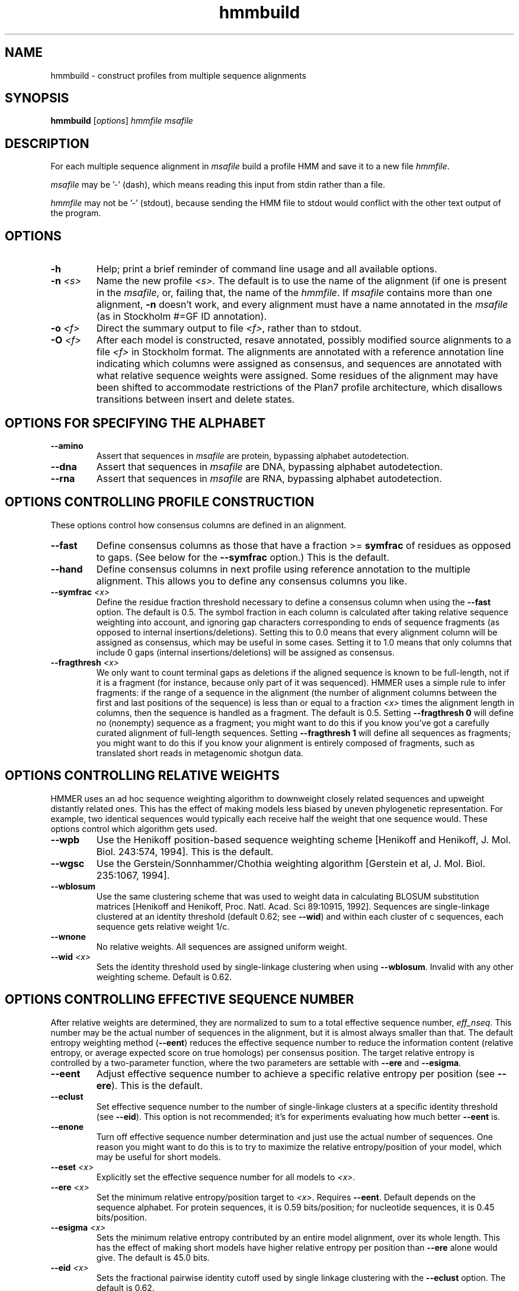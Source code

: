 .TH "hmmbuild" 1 "Aug 2023" "HMMER 3.4" "HMMER Manual"

.SH NAME
hmmbuild \- construct profiles from multiple sequence alignments

.SH SYNOPSIS
.B hmmbuild
[\fIoptions\fR]
.I hmmfile
.I msafile


.SH DESCRIPTION

For each multiple sequence alignment in 
.I msafile
build a profile HMM 
and save it to a new file
.IR hmmfile .


.PP
.I msafile 
may be '\-' (dash), which means
reading this input from stdin rather than a file. 


.PP
.I hmmfile
may not be '\-' (stdout), because sending the HMM file to stdout would
conflict with the other text output of the program.




.SH OPTIONS

.TP
.B \-h
Help; print a brief reminder of command line usage and all available
options.

.TP
.BI \-n " <s>"
Name the new profile 
.IR <s> .
The default is to use the name of the alignment (if one is present in 
the 
.IR msafile ,
or, failing that, the name of the
.IR hmmfile .
If 
.I msafile
contains more than one alignment, 
.B \-n
doesn't work, and every alignment must have a name 
annotated in the 
.I msafile
(as in Stockholm #=GF ID annotation).


.TP
.BI \-o " <f>"
Direct the summary output to file
.IR <f> ,
rather than to stdout.

.TP
.BI \-O " <f>"
After each model is constructed, resave annotated, possibly modified
source alignments to a file
.I <f>
in Stockholm format.
The alignments are annotated with a reference annotation line
indicating which columns were assigned as consensus, and sequences are
annotated with what relative sequence weights were assigned. Some
residues of the alignment may have been shifted to accommodate
restrictions of the Plan7 profile architecture, which disallows
transitions between insert and delete states.


.SH OPTIONS FOR SPECIFYING THE ALPHABET

.TP
.B \-\-amino
Assert that sequences in 
.I msafile
are protein, bypassing alphabet autodetection.

.TP
.B \-\-dna
Assert that sequences in
.I msafile
are DNA, bypassing alphabet autodetection.

.TP
.B \-\-rna
Assert that sequences in 
.I msafile
are RNA, bypassing alphabet autodetection.

.SH OPTIONS CONTROLLING PROFILE CONSTRUCTION 

These options control how consensus columns are defined in an alignment.

.TP
.B \-\-fast 
Define consensus columns as those that have a fraction >= 
.B symfrac
of residues as opposed to gaps. (See below for the
.B \-\-symfrac
option.) This is the default.

.TP
.B \-\-hand
Define consensus columns in next profile using reference annotation to
the multiple alignment. 
This allows you to define any consensus columns you like.

.TP
.BI \-\-symfrac " <x>"
Define the residue fraction threshold necessary to define a
consensus column when using the 
.B \-\-fast 
option. The default is 0.5. The symbol fraction in each column
is calculated after taking relative sequence weighting into account,
and ignoring gap characters corresponding to ends of sequence
fragments
(as opposed to internal insertions/deletions).
Setting this to 0.0 means that every alignment column will be assigned
as consensus, which may be useful in some cases. Setting it to 1.0
means that only columns that include 0 gaps (internal
insertions/deletions) will be assigned as consensus.

.TP
.BI \-\-fragthresh " <x>"
We only want to count terminal gaps as deletions if the aligned
sequence is known to be full-length, not if it is a fragment (for
instance, because only part of it was sequenced). HMMER uses a simple
rule to infer fragments: if the range of a sequence in the alignment 
(the number of alignment columns between the first and last positions 
of the sequence) is less than or equal to a fraction
.I <x> 
times the alignment length in columns,
then the sequence is handled as a fragment. The default is 0.5.
Setting
.B \-\-fragthresh 0
will define no (nonempty) sequence as a fragment; you might want to do
this if you know you've got a carefully curated alignment of full\-length
sequences.
Setting
.B \-\-fragthresh 1
will define all sequences as fragments; you might want to do this if
you know your alignment is entirely composed of fragments, such as
translated short reads in metagenomic shotgun data.


.SH OPTIONS CONTROLLING RELATIVE WEIGHTS

HMMER uses an ad hoc sequence weighting algorithm to downweight
closely related sequences and upweight distantly related ones. This
has the effect of making models less biased by uneven phylogenetic
representation. For example, two identical sequences would typically
each receive half the weight that one sequence would.  These options
control which algorithm gets used.

.TP
.B \-\-wpb
Use the Henikoff position-based sequence weighting scheme [Henikoff
and Henikoff, J. Mol. Biol. 243:574, 1994].  This is the default.

.TP 
.B \-\-wgsc 
Use the Gerstein/Sonnhammer/Chothia weighting algorithm [Gerstein et
al, J. Mol. Biol. 235:1067, 1994].

.TP 
.B \-\-wblosum
Use the same clustering scheme that was used to weight data in
calculating BLOSUM substitution matrices [Henikoff and Henikoff,
Proc. Natl. Acad. Sci 89:10915, 1992]. Sequences are single-linkage
clustered at an identity threshold (default 0.62; see
.BR \-\-wid )
and within each cluster of c sequences, each sequence gets relative
weight 1/c.

.TP
.B \-\-wnone
No relative weights. All sequences are assigned uniform weight. 

.TP 
.BI \-\-wid " <x>"
Sets the identity threshold used by single-linkage clustering when 
using 
.BR \-\-wblosum . 
Invalid with any other weighting scheme. Default is 0.62.




.SH OPTIONS CONTROLLING EFFECTIVE SEQUENCE NUMBER

After relative weights are determined, they are normalized to sum to a
total effective sequence number, 
.IR eff_nseq . 
This number may be the actual number of sequences in the alignment,
but it is almost always smaller than that.
The default entropy weighting method 
(\fB\-\-eent\fR)
reduces the effective sequence
number to reduce the information content (relative entropy, or average
expected score on true homologs) per consensus position. The target
relative entropy is controlled by a two-parameter function, where the
two parameters are settable with
.B \-\-ere
and 
.BR \-\-esigma .

.TP
.B \-\-eent
Adjust effective sequence number to achieve a specific relative entropy
per position (see
.BR \-\-ere ).
This is the default.

.TP
.B \-\-eclust
Set effective sequence number to the number of single-linkage clusters
at a specific identity threshold (see 
.BR \-\-eid ).
This option is not recommended; it's for experiments evaluating
how much better
.B \-\-eent
is.

.TP
.B \-\-enone
Turn off effective sequence number determination and just use the
actual number of sequences. One reason you might want to do this is
to try to maximize the relative entropy/position of your model, which
may be useful for short models.

.TP
.BI \-\-eset " <x>"
Explicitly set the effective sequence number for all models to 
.IR <x> .

.TP
.BI \-\-ere " <x>"
Set the minimum relative entropy/position target to 
.IR <x> .
Requires
.BR \-\-eent . 
Default depends on the sequence alphabet. For protein
sequences, it is 0.59 bits/position; for nucleotide 
sequences, it is 0.45 bits/position.

.TP
.BI \-\-esigma " <x>"
Sets the minimum relative entropy contributed by an entire
model alignment, over its whole length. This has the effect
of making short models have 
higher relative entropy per position than 
.B \-\-ere 
alone would give. The default is 45.0 bits.

.TP
.BI \-\-eid " <x>"
Sets the fractional pairwise identity cutoff used by 
single linkage clustering with the
.B \-\-eclust 
option. The default is 0.62.


.SH OPTIONS CONTROLLING PRIORS

By default, weighted counts are converted to mean posterior
probability parameter estimates using mixture Dirichlet priors.
Default mixture Dirichlet prior parameters for protein models and for
nucleic acid (RNA and DNA) models are built in. The following options
allow you to override the default priors.

.TP
.B \-\-pnone
Don't use any priors. Probability parameters will simply be the
observed frequencies, after relative sequence weighting. 

.TP
.B \-\-plaplace
Use a Laplace +1 prior in place of the default mixture Dirichlet
prior.




.SH OPTIONS CONTROLLING SINGLE SEQUENCE SCORING

By default, if a query is a single sequence from a file in 
.IR fasta
format,
.B hmmbuild 
constructs a search model from that sequence and a standard
20x20 substitution matrix for residue probabilities, along with two
additional parameters for position-independent gap open and gap extend
probabilities. These options allow the default single-sequence scoring
parameters to be changed, and for single-sequence scoring options to
be applied to a single sequence coming from an aligned format.

.TP
.BI \-\-singlemx 
If a single sequence query comes from a multiple sequence alignment file, 
such as in 
.IR stockholm
format, the search model is by default constructed as is typically done 
for multiple sequence alignments. This option forces 
.B hmmbuild 
to use the single-sequence method with substitution score matrix.

.TP
.BI \-\-mx " <s>"
Obtain residue alignment probabilities from the built-in
substitution matrix named
.IR <s> . 
Several standard matrices are built-in, and do not need to be
read from files. 
The matrix name
.I <s> 
can be
PAM30, PAM70, PAM120, PAM240, BLOSUM45, BLOSUM50, BLOSUM62, BLOSUM80,
BLOSUM90, or DNA1.
Only one of the
.B \-\-mx 
and
.B \-\-mxfile
options may be used.

.TP
.BI \-\-mxfile " <mxfile>"
Obtain residue alignment probabilities from the substitution matrix
in file
.IR <mxfile> .
The default score matrix is BLOSUM62 for protein sequences, and 
DNA1 for nucleotide sequences (these matrices are internal to
HMMER and do not need to be available as a file). 
The format of a substitution matrix
.I <mxfile>
is the standard format accepted by BLAST, FASTA, and other sequence 
analysis software. 
See ftp.ncbi.nlm.nih.gov/blast/matrices/ for example files. (The only
exception: we require matrices to be square, so for DNA, use files
like NCBI's NUC.4.4, not NUC.4.2.)

.TP
.BI \-\-popen " <x>"
Set the gap open probability for a single sequence query model to 
.IR <x> .
The default is 0.02. 
.I <x> 
must be >= 0 and < 0.5.

.TP
.BI \-\-pextend " <x>"
Set the gap extend probability for a single sequence query model to 
.IR <x> .
The default is 0.4. 
.I <x> 
must be >= 0 and < 1.0.


.SH OPTIONS CONTROLLING E-VALUE CALIBRATION

The location parameters for the expected score distributions for MSV
filter scores, Viterbi filter scores, and Forward scores require three
short random sequence simulations.

.TP
.BI \-\-EmL " <n>"
Sets the sequence length in simulation that estimates the location
parameter mu for MSV filter E-values. Default is 200.

.TP
.BI \-\-EmN " <n>"
Sets the number of sequences in simulation that estimates the location
parameter mu for MSV filter E-values. Default is 200.

.TP
.BI \-\-EvL " <n>"
Sets the sequence length in simulation that estimates the location
parameter mu for Viterbi filter E-values. Default is 200.

.TP
.BI \-\-EvN " <n>"
Sets the number of sequences in simulation that estimates the location
parameter mu for Viterbi filter E-values. Default is 200.

.TP
.BI \-\-EfL " <n>"
Sets the sequence length in simulation that estimates the location
parameter tau for Forward E-values. Default is 100.

.TP
.BI \-\-EfN " <n>"
Sets the number of sequences in simulation that estimates the location
parameter tau for Forward E-values. Default is 200.

.TP
.BI \-\-Eft " <x>"
Sets the tail mass fraction to fit in the simulation that estimates
the location parameter tau for Forward evalues. Default is 0.04.


.SH OTHER OPTIONS

.TP
.BI \-\-cpu " <n>"
Set the number of parallel worker threads to 
.IR <n> .
On multicore machines, the default is 2.
You can also control this number by setting an environment variable, 
.IR HMMER_NCPU .
There is also a master thread, so the actual number of threads that
HMMER spawns is
.IR <n> +1.

This option is not available if HMMER was compiled with POSIX threads
support turned off.



.TP 
.BI \-\-informat " <s>"
Assert that input
.I msafile
is in alignment format
.IR <s> ,
bypassing format autodetection.
Common choices for 
.I <s> 
include:
.BR stockholm , 
.BR a2m ,
.BR afa ,
.BR psiblast ,
.BR clustal ,
.BR phylip .
For more information, and for codes for some less common formats,
see main documentation.
The string
.I <s>
is case-insensitive (\fBa2m\fR or \fBA2M\fR both work).


.TP 
.BI \-\-seed " <n>"
Seed the random number generator with
.IR <n> ,
an integer >= 0. 
If 
.I <n> 
is nonzero, any stochastic simulations will be reproducible; the same
command will give the same results.
If 
.I <n>
is 0, the random number generator is seeded arbitrarily, and
stochastic simulations will vary from run to run of the same command.
The default seed is 42.


.TP 
.BI \-\-w_beta " <x>"
Window length tail mass.
The upper bound,
.IR W ,
on the length at which nhmmer expects to find an instance of the 
model is set such that the fraction of all sequences generated
by the model with length 
.I ">= W"
is less than  
.IR <x> . 
The default is 1e-7. 



.TP 
.BI \-\-w_length " <n>"
Override the model instance length upper bound,
.IR W ,
which is otherwise controlled by
.BR \-\-w_beta . 
It should be larger than the model length. The value of 
.I W
is used deep in the acceleration pipeline, and modest changes
are not expected to impact results (though larger values of 
.I W
do lead to longer run time). 


.TP
.B \-\-mpi
Run as a parallel MPI program. Each alignment is assigned to a MPI
worker node for construction. (Therefore, the maximum parallelization 
cannot exceed the number of alignments in the input
.IR msafile .)
This is useful when building large profile libraries. This option is
only available if optional MPI capability was enabled at compile-time.


.TP 
.B \-\-stall
For debugging MPI parallelization: arrest program execution
immediately after start, and wait for a debugger to attach to the
running process and release the arrest.


.TP 
.BI \-\-maxinsertlen " <n>"
Restrict insert length parameterization such that the expected
insert length at each position of the model is no more than
.IR <n> . 
 



.SH SEE ALSO 

See 
.BR hmmer (1)
for a master man page with a list of all the individual man pages
for programs in the HMMER package.

.PP
For complete documentation, see the user guide that came with your
HMMER distribution (Userguide.pdf); or see the HMMER web page
(http://hmmer.org/).



.SH COPYRIGHT

.nf
Copyright (C) 2023 Howard Hughes Medical Institute.
Freely distributed under the BSD open source license.
.fi

For additional information on copyright and licensing, see the file
called COPYRIGHT in your HMMER source distribution, or see the HMMER
web page 
(http://hmmer.org/).


.SH AUTHOR

.nf
http://eddylab.org
.fi

